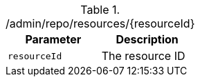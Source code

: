 .+/admin/repo/resources/{resourceId}+
|===
|Parameter|Description

|`+resourceId+`
|The resource ID

|===